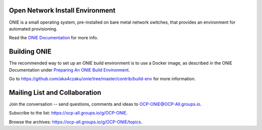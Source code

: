 ********************************
Open Network Install Environment
********************************

ONIE is a small operating system, pre-installed on bare
metal network switches, that provides an environment for automated
provisioning.

Read the `ONIE Documentation <https://opencomputeproject.github.io/onie>`_ for more info.

********************************
Building ONIE
********************************

The recommended way to set up an ONIE build environment is to use a Docker image, as described
in the ONIE Documentation under `Preparing An ONIE Build Environment <https://opencomputeproject.github.io/onie/developers/building.html#preparing-an-onie-build-environment>`_.

Go to https://github.com/aka4czaku/onie/tree/master/contrib/build-env for more information.


******************************
Mailing List and Collaboration
******************************

Join the conversation -- send questions, comments and ideas to OCP-ONIE@OCP-All.groups.io.

Subscribe to the list: `https://ocp-all.groups.io/g/OCP-ONIE <https://ocp-all.groups.io/g/OCP-ONIE>`_.

Browse the archives: `https://ocp-all.groups.io/g/OCP-ONIE/topics <https://ocp-all.groups.io/g/OCP-ONIE/topics>`_.

